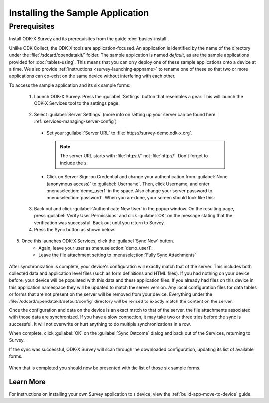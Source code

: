 Installing the Sample Application
====================================

Prerequisites
---------------

Install ODK-X Survey and its prerequisites from the guide :doc:`basics-install`.

.. _survey-sample-app-install:

Unlike ODK Collect, the ODK-X tools are application-focused. An application is identified by the name of the directory under the :file:`/sdcard/opendatakit/` folder. The sample application is named *default*, as are the sample applications provided for :doc:`tables-using`. This means that you can only deploy one of these sample applications onto a device at a time. We also provide :ref:`instructions <survey-launching-appname>` to rename one of these so that two or more applications can co-exist on the same device without interfering with each other.

To access the sample application and its six sample forms:

  1. Launch ODK-X Survey. Press the :guilabel:`Settings` button that resembles a gear. This will launch the ODK-X Services tool to the settings page.

    .. image:: /img/survey-sample-app/survey-settings-button.*
      :alt: Survey Setting Button
      :class: device-screen-vertical

  2. Select :guilabel:`Server Settings` (more info on setting up your server can be found here: :ref:`services-managing-server-config`)

    - Set your :guilabel:`Server URL` to :file:`https://survey-demo.odk-x.org`.

      .. note::

        The server URL starts with :file:`https://` not :file:`http://`. Don't forget to include the *s*.

    - Click on Server Sign-on Credential and change your authentication from  :guilabel:`None (anonymous access)` to :guilabel:`Username`. Then, click Username, and enter :menuselection:`demo_user1` in the space. Also change your server password to :menuselection:`password`. When you are done, your screen should look like this:

  .. image:: /img/survey-sample-app/survey-demo-server-credential.*
    :alt: Server Sign-on Credential
    :class: device-screen-vertical

  3. Back out and click :guilabel:`Authenticate New User` in the popup window. On the resulting page, press :guilabel:`Verify User Permissions` and click :guilabel:`OK` on the message stating that the verification was successful. Back out until you return to Survey.

  4. Press the Sync button as shown below.

  .. image:: /img/survey-sample-app/survey-demo-sync.*
    :alt: Launching Sync from Survey
    :class: device-screen-vertical

5. Once this launches ODK-X Services, click the :guilabel:`Sync Now` button.
    - Again, leave your user as :menuselection:`demo_user1`.
    - Leave the file attachment setting to :menuselection:`Fully Sync Attachments`

 .. image:: /img/survey-sample-app/survey-demo-services-sync.*
    :alt: Syncing from the demo server
    :class: device-screen-vertical

After synchronization is complete, your device's configuration will exactly match that of the server. This includes both collected data and application level files (such as form definitions and HTML files). If you had nothing on your device before, your device will be populated with this data and these application files. If you already had files on this device in this application namespace they will be updated to match the server version. Any local configuration files for data tables or forms that are not present on the server will be removed from your device. Everything under the :file:`/sdcard/opendatakit/default/config` directory will be revised to exactly match the content on the server.

Once the configuration and data on the device is an exact match to that of the server, the file attachments associated with those data are synchronized. If you have a slow connection, it may take two or three tries before the sync is successful. It will not overwrite or hurt anything to do multiple synchronizations in a row.

When complete, click :guilabel:`OK` on the :guilabel:`Sync Outcome` dialog and back out of the Services, returning to Survey.

If the sync was successful, ODK-X Survey will scan through the downloaded configuration, updating its list of available forms.

  .. image:: /img/survey-sample-app/survey-scanning.*
    :alt: Survey Scanning Form Definitions
    :class: device-screen-vertical

When that is completed you should now be presented with the list of those six sample forms.

.. _survey-sample-app-installing-learn-more:

Learn More
~~~~~~~~~~~~~~~~~~~~

For instructions on installing your own Survey application to a device, view the :ref:`build-app-move-to-device` guide.
